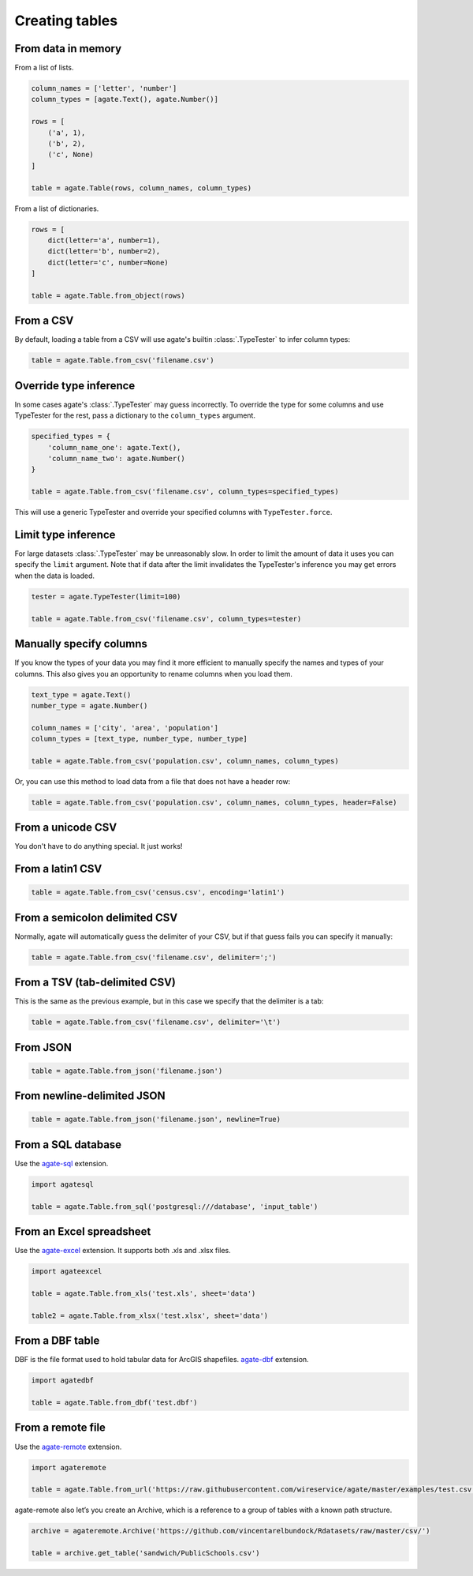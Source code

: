 ===============
Creating tables
===============

From data in memory
===================

From a list of lists.

.. code-block:: python

    column_names = ['letter', 'number']
    column_types = [agate.Text(), agate.Number()]

    rows = [
        ('a', 1),
        ('b', 2),
        ('c', None)
    ]

    table = agate.Table(rows, column_names, column_types)

From a list of dictionaries.

.. code-block:: python

    rows = [
        dict(letter='a', number=1),
        dict(letter='b', number=2),
        dict(letter='c', number=None)
    ]

    table = agate.Table.from_object(rows)


From a CSV
==========

By default, loading a table from a CSV will use agate's builtin :class:`.TypeTester` to infer column types:

.. code-block:: python

    table = agate.Table.from_csv('filename.csv')

Override type inference
=======================

In some cases agate's :class:`.TypeTester` may guess incorrectly. To override the type for some columns and use TypeTester for the rest, pass a dictionary to the ``column_types`` argument.

.. code-block:: python

    specified_types = {
        'column_name_one': agate.Text(),
        'column_name_two': agate.Number()
    }

    table = agate.Table.from_csv('filename.csv', column_types=specified_types)

This will use a generic TypeTester and override your specified columns with ``TypeTester.force``.

Limit type inference
====================

For large datasets :class:`.TypeTester` may be unreasonably slow. In order to limit the amount of data it uses you can specify the ``limit`` argument. Note that if data after the limit invalidates the TypeTester's inference you may get errors when the data is loaded.

.. code-block:: python

    tester = agate.TypeTester(limit=100)

    table = agate.Table.from_csv('filename.csv', column_types=tester)

Manually specify columns
========================

If you know the types of your data you may find it more efficient to manually specify the names and types of your columns. This also gives you an opportunity to rename columns when you load them.

.. code-block:: python

    text_type = agate.Text()
    number_type = agate.Number()

    column_names = ['city', 'area', 'population']
    column_types = [text_type, number_type, number_type]

    table = agate.Table.from_csv('population.csv', column_names, column_types)

Or, you can use this method to load data from a file that does not have a header row:

.. code-block:: python

    table = agate.Table.from_csv('population.csv', column_names, column_types, header=False)

From a unicode CSV
==================

You don't have to do anything special. It just works!

From a latin1 CSV
=================

.. code-block:: python

    table = agate.Table.from_csv('census.csv', encoding='latin1')

From a semicolon delimited CSV
==============================

Normally, agate will automatically guess the delimiter of your CSV, but if that guess fails you can specify it manually:

.. code-block:: python

    table = agate.Table.from_csv('filename.csv', delimiter=';')

From a TSV (tab-delimited CSV)
==============================

This is the same as the previous example, but in this case we specify that the delimiter is a tab:

.. code-block:: python

    table = agate.Table.from_csv('filename.csv', delimiter='\t')

From JSON
=========

.. code-block:: python

    table = agate.Table.from_json('filename.json')

From newline-delimited JSON
===========================

.. code-block:: python

    table = agate.Table.from_json('filename.json', newline=True)

.. _load_a_table_from_a_sql_database:

From a SQL database
===================

Use the `agate-sql <https://agate-sql.readthedocs.org/>`_ extension.

.. code-block:: python

    import agatesql

    table = agate.Table.from_sql('postgresql:///database', 'input_table')

From an Excel spreadsheet
=========================

Use the `agate-excel <https://agate-excel.readthedocs.org/>`_ extension. It supports both .xls and .xlsx files.

.. code-block:: python

    import agateexcel

    table = agate.Table.from_xls('test.xls', sheet='data')

    table2 = agate.Table.from_xlsx('test.xlsx', sheet='data')

From a DBF table
================

DBF is the file format used to hold tabular data for ArcGIS shapefiles. `agate-dbf <https://agate-dbf.readthedocs.org/>`_ extension.

.. code-block:: python

    import agatedbf

    table = agate.Table.from_dbf('test.dbf')

From a remote file
==================

Use the `agate-remote <https://agate-remote.readthedocs.org/>`_ extension.


.. code-block:: python

    import agateremote

    table = agate.Table.from_url('https://raw.githubusercontent.com/wireservice/agate/master/examples/test.csv')

agate-remote also let’s you create an Archive, which is a reference to a group of tables with a known path structure.

.. code-block:: python

    archive = agateremote.Archive('https://github.com/vincentarelbundock/Rdatasets/raw/master/csv/')

    table = archive.get_table('sandwich/PublicSchools.csv')
